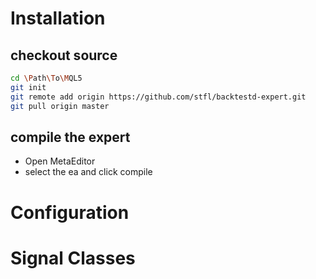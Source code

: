 * Installation

** checkout source

#+begin_src bash
cd \Path\To\MQL5
git init
git remote add origin https://github.com/stfl/backtestd-expert.git
git pull origin master
#+end_src

** compile the expert

- Open MetaEditor
- select the ea and click compile

* Configuration

* Signal Classes
